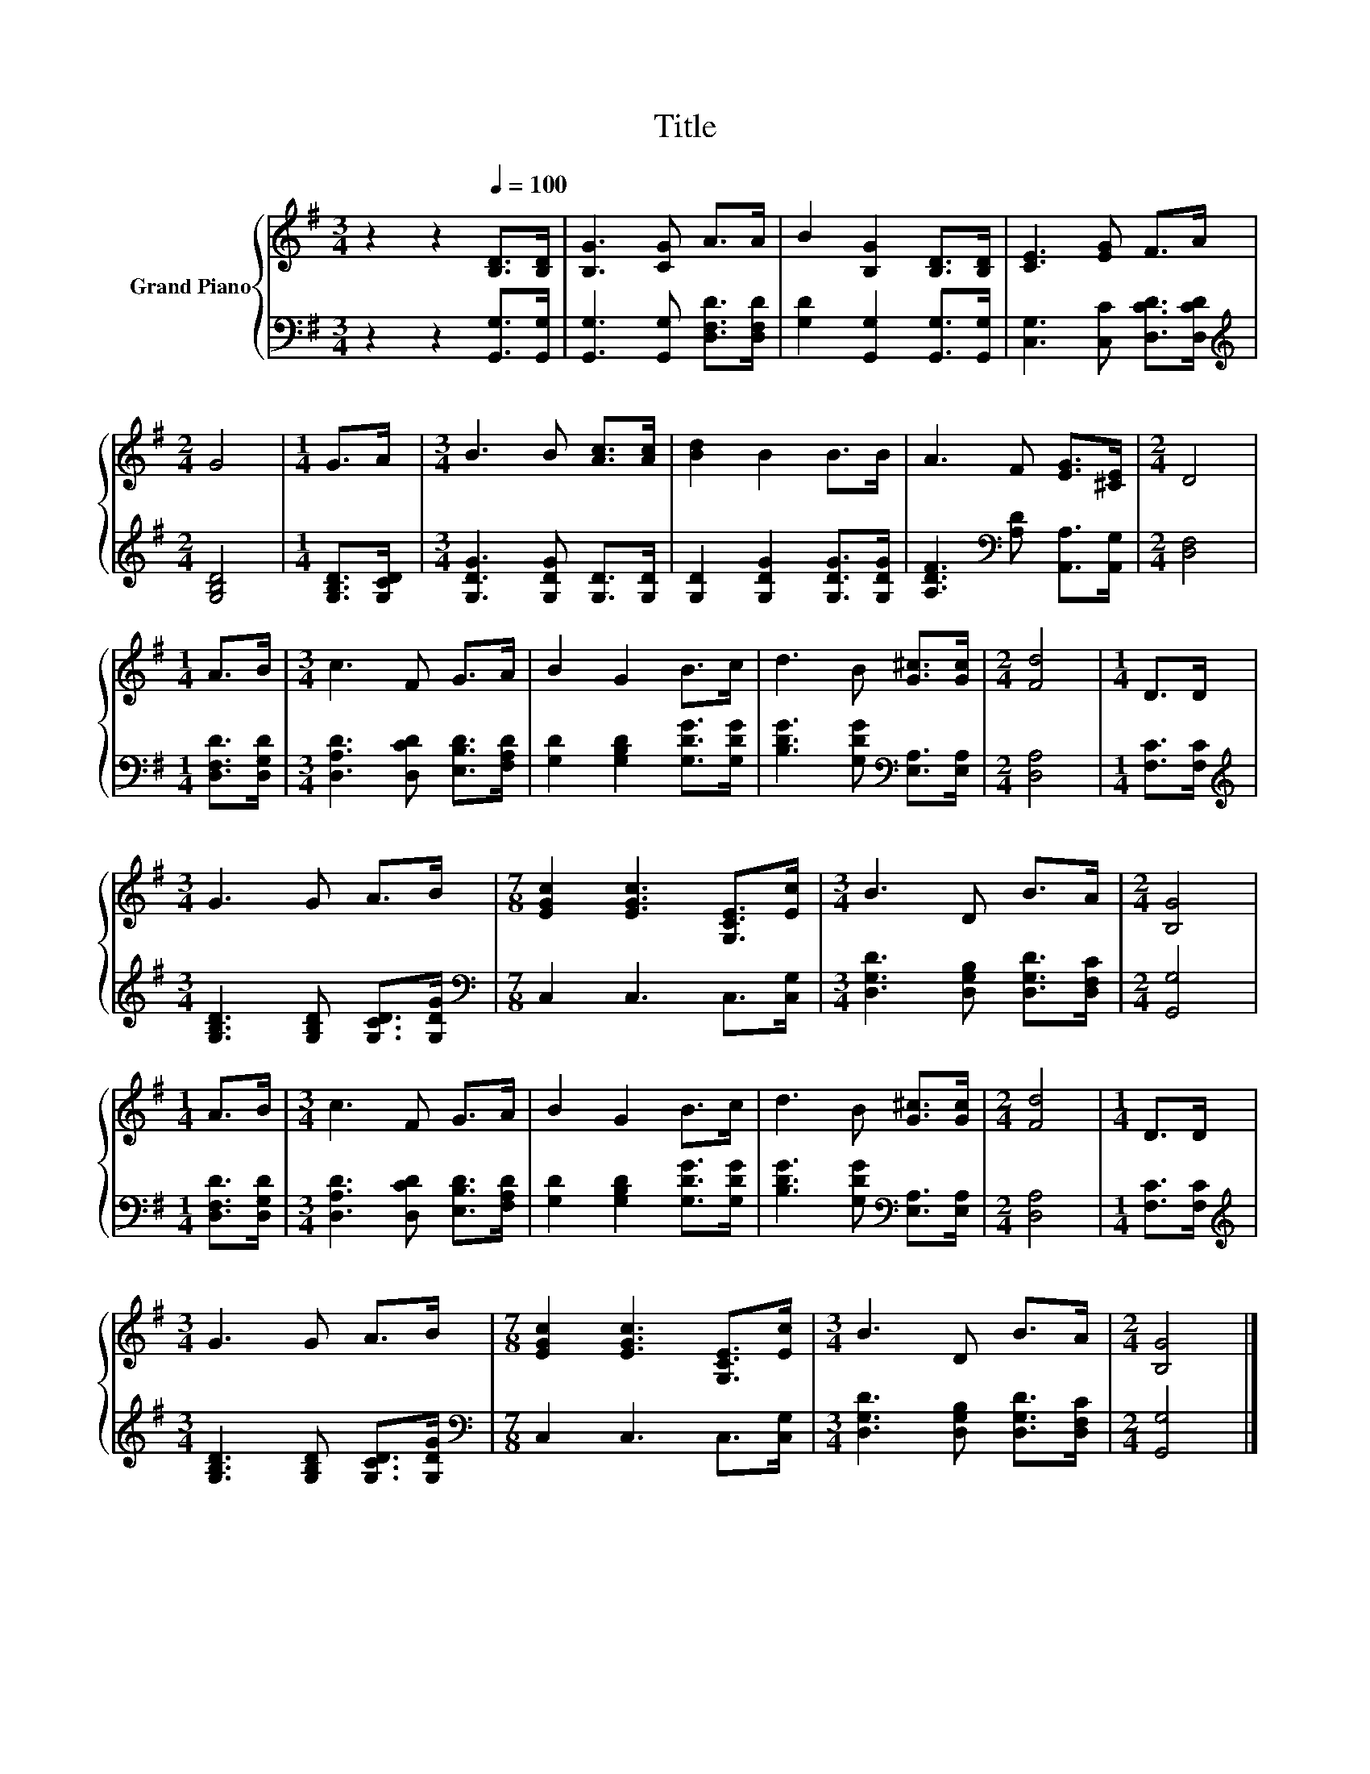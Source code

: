 X:1
T:Title
%%score { 1 | 2 }
L:1/8
M:3/4
K:G
V:1 treble nm="Grand Piano"
V:2 bass 
V:1
 z2 z2[Q:1/4=100] [B,D]>[B,D] | [B,G]3 [CG] A>A | B2 [B,G]2 [B,D]>[B,D] | [CE]3 [EG] F>A | %4
[M:2/4] G4 |[M:1/4] G>A |[M:3/4] B3 B [Ac]>[Ac] | [Bd]2 B2 B>B | A3 F [EG]>[^CE] |[M:2/4] D4 | %10
[M:1/4] A>B |[M:3/4] c3 F G>A | B2 G2 B>c | d3 B [G^c]>[Gc] |[M:2/4] [Fd]4 |[M:1/4] D>D | %16
[M:3/4] G3 G A>B |[M:7/8] [EGc]2 [EGc]3 [G,CE]>[Ec] |[M:3/4] B3 D B>A |[M:2/4] [B,G]4 | %20
[M:1/4] A>B |[M:3/4] c3 F G>A | B2 G2 B>c | d3 B [G^c]>[Gc] |[M:2/4] [Fd]4 |[M:1/4] D>D | %26
[M:3/4] G3 G A>B |[M:7/8] [EGc]2 [EGc]3 [G,CE]>[Ec] |[M:3/4] B3 D B>A |[M:2/4] [B,G]4 |] %30
V:2
 z2 z2 [G,,G,]>[G,,G,] | [G,,G,]3 [G,,G,] [D,F,D]>[D,F,D] | [G,D]2 [G,,G,]2 [G,,G,]>[G,,G,] | %3
 [C,G,]3 [C,C] [D,CD]>[D,CD] |[M:2/4][K:treble] [G,B,D]4 |[M:1/4] [G,B,D]>[G,CD] | %6
[M:3/4] [G,DG]3 [G,DG] [G,D]>[G,D] | [G,D]2 [G,DG]2 [G,DG]>[G,DG] | %8
 [A,DF]3[K:bass] [A,D] [A,,A,]>[A,,G,] |[M:2/4] [D,F,]4 |[M:1/4] [D,F,D]>[D,G,D] | %11
[M:3/4] [D,A,D]3 [D,CD] [E,B,D]>[F,A,D] | [G,D]2 [G,B,D]2 [G,DG]>[G,DG] | %13
 [B,DG]3 [G,DG][K:bass] [E,A,]>[E,A,] |[M:2/4] [D,A,]4 |[M:1/4] [F,C]>[F,C] | %16
[M:3/4][K:treble] [G,B,D]3 [G,B,D] [G,CD]>[G,DG] |[M:7/8][K:bass] C,2 C,3 C,>[C,G,] | %18
[M:3/4] [D,G,D]3 [D,G,B,] [D,G,D]>[D,F,C] |[M:2/4] [G,,G,]4 |[M:1/4] [D,F,D]>[D,G,D] | %21
[M:3/4] [D,A,D]3 [D,CD] [E,B,D]>[F,A,D] | [G,D]2 [G,B,D]2 [G,DG]>[G,DG] | %23
 [B,DG]3 [G,DG][K:bass] [E,A,]>[E,A,] |[M:2/4] [D,A,]4 |[M:1/4] [F,C]>[F,C] | %26
[M:3/4][K:treble] [G,B,D]3 [G,B,D] [G,CD]>[G,DG] |[M:7/8][K:bass] C,2 C,3 C,>[C,G,] | %28
[M:3/4] [D,G,D]3 [D,G,B,] [D,G,D]>[D,F,C] |[M:2/4] [G,,G,]4 |] %30

